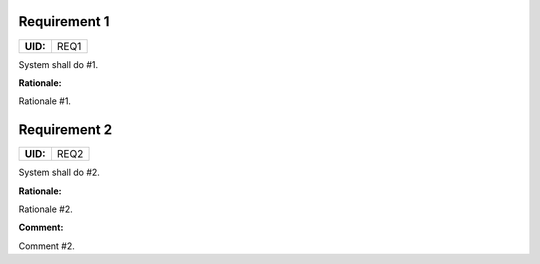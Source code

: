 .. _REQ1:

Requirement 1
=============

.. list-table::
    :align: left
    :header-rows: 0

    * - **UID:**
      - REQ1

System shall do #1.

**Rationale:**

Rationale #1.

.. _REQ2:

Requirement 2
=============

.. list-table::
    :align: left
    :header-rows: 0

    * - **UID:**
      - REQ2

System shall do #2.

**Rationale:**

Rationale #2.

**Comment:**

Comment #2.
